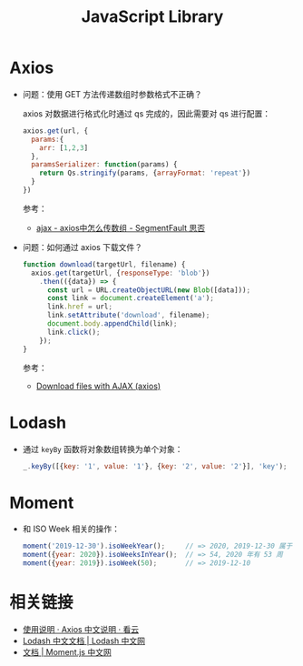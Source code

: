 #+TITLE:      JavaScript Library

* 目录                                                    :TOC_4_gh:noexport:
- [[#axios][Axios]]
- [[#lodash][Lodash]]
- [[#moment][Moment]]
- [[#相关链接][相关链接]]

* Axios
  + 问题：使用 GET 方法传递数组时参数格式不正确？

    axios 对数据进行格式化时通过 qs 完成的，因此需要对 qs 进行配置：
    #+begin_src js
      axios.get(url, {
        params:{
          arr: [1,2,3]
        },
        paramsSerializer: function(params) {
          return Qs.stringify(params, {arrayFormat: 'repeat'})
        }
      })
    #+end_src

    参考：
    + [[https://segmentfault.com/q/1010000010323643][ajax - axios中怎么传数组 - SegmentFault 思否]]

  + 问题：如何通过 axios 下载文件？
    #+begin_src js
      function download(targetUrl, filename) {
        axios.get(targetUrl, {responseType: 'blob'})
          .then(({data}) => {
            const url = URL.createObjectURL(new Blob([data]));
            const link = document.createElement('a');
            link.href = url;
            link.setAttribute('download', filename);
            document.body.appendChild(link);
            link.click();
          });
      }
    #+end_src
    
    参考：
    + [[https://gist.github.com/javilobo8/097c30a233786be52070986d8cdb1743][Download files with AJAX (axios)]]

* Lodash
  + 通过 ~keyBy~ 函数将对象数组转换为单个对象：
    #+begin_src js
      _.keyBy([{key: '1', value: '1'}, {key: '2', value: '2'}], 'key');  // {"1":{"key":"1","value":"1"},"2":{"key":"2","value":"2"}}
    #+end_src

* Moment
  + 和 ISO Week 相关的操作：
    #+begin_src js
      moment('2019-12-30').isoWeekYear();     // => 2020, 2019-12-30 属于 2020 年第一周
      moment({year: 2020}).isoWeeksInYear();  // => 54, 2020 年有 53 周
      moment({year: 2019}).isoWeek(50);       // => 2019-12-10
    #+end_src

* 相关链接
  + [[https://www.kancloud.cn/yunye/axios/234845][使用说明 · Axios 中文说明 · 看云]]
  + [[https://www.lodashjs.com/][Lodash 中文文档 | Lodash 中文网]]
  + [[http://momentjs.cn/docs/][文档 | Moment.js 中文网]]

